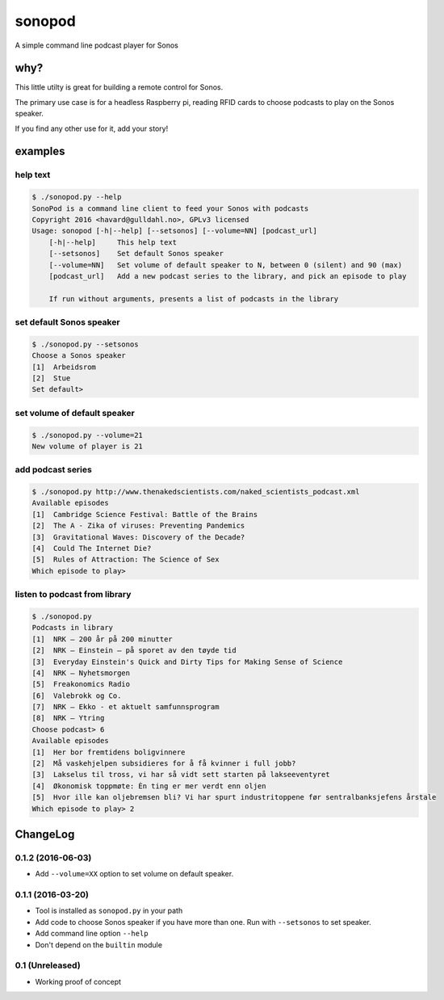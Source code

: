 sonopod
=======

A simple command line podcast player for Sonos

why?
----

This little utilty is great for building a remote control for Sonos.

The primary use case is for a headless Raspberry pi, reading RFID cards
to choose podcasts to play on the Sonos speaker.

If you find any other use for it, add your story!

examples
--------

help text
~~~~~~~~~

.. code:: bash

    $ ./sonopod.py --help
    SonoPod is a command line client to feed your Sonos with podcasts
    Copyright 2016 <havard@gulldahl.no>, GPLv3 licensed
    Usage: sonopod [-h|--help] [--setsonos] [--volume=NN] [podcast_url]
        [-h|--help]     This help text
        [--setsonos]    Set default Sonos speaker
        [--volume=NN]   Set volume of default speaker to N, between 0 (silent) and 90 (max)
        [podcast_url]   Add a new podcast series to the library, and pick an episode to play

        If run without arguments, presents a list of podcasts in the library

set default Sonos speaker
~~~~~~~~~~~~~~~~~~~~~~~~~~

.. code:: bash

    $ ./sonopod.py --setsonos
    Choose a Sonos speaker
    [1]  Arbeidsrom
    [2]  Stue
    Set default>

set volume of default speaker
~~~~~~~~~~~~~~~~~~~~~~~~~~~~~~~~

.. code:: bash

    $ ./sonopod.py --volume=21
    New volume of player is 21

add podcast series
~~~~~~~~~~~~~~~~~~

.. code:: bash

    $ ./sonopod.py http://www.thenakedscientists.com/naked_scientists_podcast.xml
    Available episodes
    [1]  Cambridge Science Festival: Battle of the Brains
    [2]  The A - Zika of viruses: Preventing Pandemics
    [3]  Gravitational Waves: Discovery of the Decade?
    [4]  Could The Internet Die?
    [5]  Rules of Attraction: The Science of Sex
    Which episode to play>

listen to podcast from library
~~~~~~~~~~~~~~~~~~~~~~~~~~~~~~

.. code:: bash

    $ ./sonopod.py
    Podcasts in library
    [1]  NRK – 200 år på 200 minutter
    [2]  NRK – Einstein – på sporet av den tøyde tid
    [3]  Everyday Einstein's Quick and Dirty Tips for Making Sense of Science
    [4]  NRK – Nyhetsmorgen
    [5]  Freakonomics Radio
    [6]  Valebrokk og Co.
    [7]  NRK – Ekko - et aktuelt samfunnsprogram
    [8]  NRK – Ytring
    Choose podcast> 6
    Available episodes
    [1]  Her bor fremtidens boligvinnere
    [2]  Må vaskehjelpen subsidieres for å få kvinner i full jobb?
    [3]  Lakselus til tross, vi har så vidt sett starten på lakseeventyret
    [4]  Økonomisk toppmøte: Èn ting er mer verdt enn oljen
    [5]  Hvor ille kan oljebremsen bli? Vi har spurt industritoppene før sentralbanksjefens årstale
    Which episode to play> 2

ChangeLog
---------

0.1.2 (2016-06-03)
~~~~~~~~~~~~~~~~~~

- Add ``--volume=XX`` option to set volume on default speaker.

0.1.1 (2016-03-20)
~~~~~~~~~~~~~~~~~~

-  Tool is installed as ``sonopod.py`` in your path
-  Add code to choose Sonos speaker if you have more than one. Run with
   ``--setsonos`` to set speaker.
-  Add command line option ``--help``
-  Don't depend on the ``builtin`` module

0.1 (Unreleased)
~~~~~~~~~~~~~~~~

-  Working proof of concept

